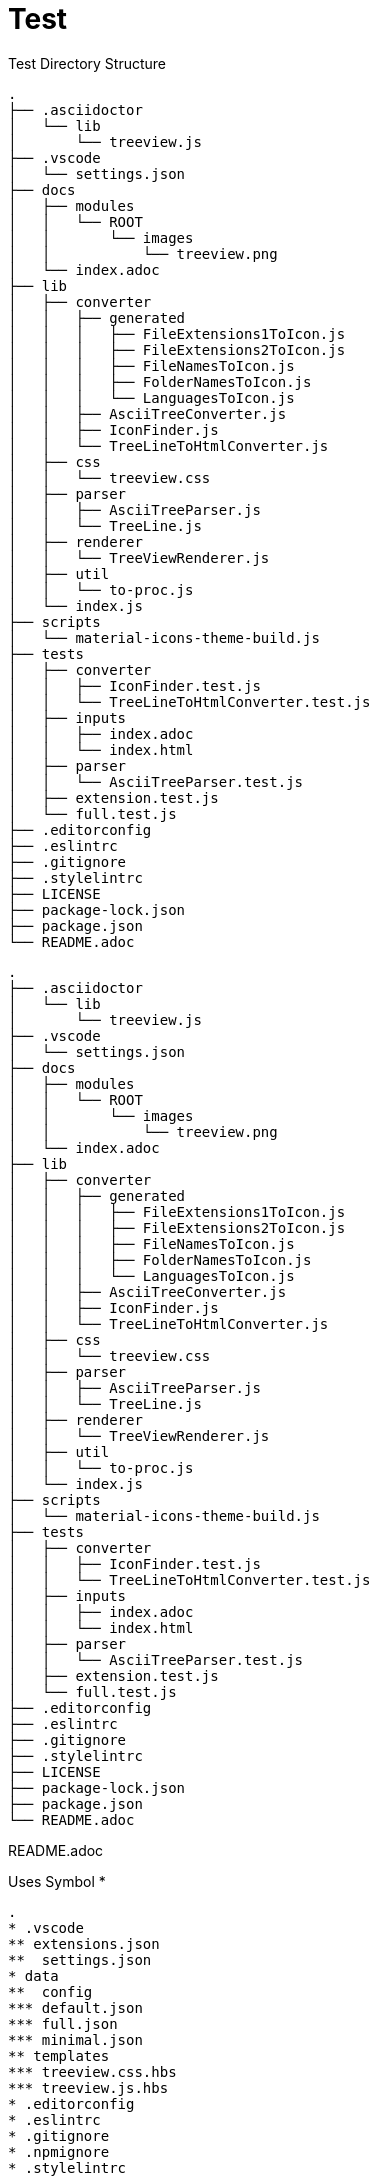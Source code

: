 = Test

.Test Directory Structure
[treeview]
----
.
├── .asciidoctor
│   └── lib
│       └── treeview.js
├── .vscode
│   └── settings.json
├── docs
│   ├── modules
│   │   └── ROOT
│   │       └── images
│   │           └── treeview.png
│   └── index.adoc
├── lib
│   ├── converter
│   │   ├── generated
│   │   │   ├── FileExtensions1ToIcon.js
│   │   │   ├── FileExtensions2ToIcon.js
│   │   │   ├── FileNamesToIcon.js
│   │   │   ├── FolderNamesToIcon.js
│   │   │   └── LanguagesToIcon.js
│   │   ├── AsciiTreeConverter.js
│   │   ├── IconFinder.js
│   │   └── TreeLineToHtmlConverter.js
│   ├── css
│   │   └── treeview.css
│   ├── parser
│   │   ├── AsciiTreeParser.js
│   │   └── TreeLine.js
│   ├── renderer
│   │   └── TreeViewRenderer.js
│   ├── util
│   │   └── to-proc.js
│   └── index.js
├── scripts
│   └── material-icons-theme-build.js
├── tests
│   ├── converter
│   │   ├── IconFinder.test.js
│   │   └── TreeLineToHtmlConverter.test.js
│   ├── inputs
│   │   ├── index.adoc
│   │   └── index.html
│   ├── parser
│   │   └── AsciiTreeParser.test.js
│   ├── extension.test.js
│   └── full.test.js
├── .editorconfig
├── .eslintrc
├── .gitignore
├── .stylelintrc
├── LICENSE
├── package-lock.json
├── package.json
└── README.adoc
----

[treeview,theme=light]
----
.
├── .asciidoctor
│   └── lib
│       └── treeview.js
├── .vscode
│   └── settings.json
├── docs
│   ├── modules
│   │   └── ROOT
│   │       └── images
│   │           └── treeview.png
│   └── index.adoc
├── lib
│   ├── converter
│   │   ├── generated
│   │   │   ├── FileExtensions1ToIcon.js
│   │   │   ├── FileExtensions2ToIcon.js
│   │   │   ├── FileNamesToIcon.js
│   │   │   ├── FolderNamesToIcon.js
│   │   │   └── LanguagesToIcon.js
│   │   ├── AsciiTreeConverter.js
│   │   ├── IconFinder.js
│   │   └── TreeLineToHtmlConverter.js
│   ├── css
│   │   └── treeview.css
│   ├── parser
│   │   ├── AsciiTreeParser.js
│   │   └── TreeLine.js
│   ├── renderer
│   │   └── TreeViewRenderer.js
│   ├── util
│   │   └── to-proc.js
│   └── index.js
├── scripts
│   └── material-icons-theme-build.js
├── tests
│   ├── converter
│   │   ├── IconFinder.test.js
│   │   └── TreeLineToHtmlConverter.test.js
│   ├── inputs
│   │   ├── index.adoc
│   │   └── index.html
│   ├── parser
│   │   └── AsciiTreeParser.test.js
│   ├── extension.test.js
│   └── full.test.js
├── .editorconfig
├── .eslintrc
├── .gitignore
├── .stylelintrc
├── LICENSE
├── package-lock.json
├── package.json
└── README.adoc
----

[treeview]
README.adoc

.Uses Symbol *
[treeview]
----
.
* .vscode
** extensions.json
**  settings.json
* data
**  config
*** default.json
*** full.json
*** minimal.json
** templates
*** treeview.css.hbs
*** treeview.js.hbs
* .editorconfig
* .eslintrc
* .gitignore
* .npmignore
* .stylelintrc
* LICENSE
* package.json
----

.Uses Symbol #
[treeview]
----
.
# .vscode
## extensions.json
##  settings.json
# data
##  config
### default.json
### full.json
### minimal.json
## templates
### treeview.css.hbs
### treeview.js.hbs
# .editorconfig
# .eslintrc
# .gitignore
# .npmignore
# .stylelintrc
# LICENSE
# package.json
----

.Uses Custom Symbol -
[treeview,symbol="-"]
----
.
- .vscode
-- extensions.json
--  settings.json
- data
--  config
--- default.json
--- full.json
--- minimal.json
-- templates
--- treeview.css.hbs
--- treeview.js.hbs
- .editorconfig
- .eslintrc
- .gitignore
- .npmignore
- .stylelintrc
- LICENSE
- package.json
----

[myCustomBlock]
----
This is a custom block.
Here is a <1> example. <3>
Another <2> line.
----
<1>
